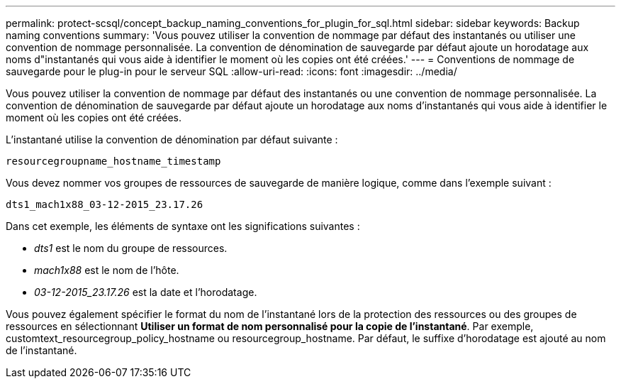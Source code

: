 ---
permalink: protect-scsql/concept_backup_naming_conventions_for_plugin_for_sql.html 
sidebar: sidebar 
keywords: Backup naming conventions 
summary: 'Vous pouvez utiliser la convention de nommage par défaut des instantanés ou utiliser une convention de nommage personnalisée.  La convention de dénomination de sauvegarde par défaut ajoute un horodatage aux noms d"instantanés qui vous aide à identifier le moment où les copies ont été créées.' 
---
= Conventions de nommage de sauvegarde pour le plug-in pour le serveur SQL
:allow-uri-read: 
:icons: font
:imagesdir: ../media/


[role="lead"]
Vous pouvez utiliser la convention de nommage par défaut des instantanés ou une convention de nommage personnalisée.  La convention de dénomination de sauvegarde par défaut ajoute un horodatage aux noms d'instantanés qui vous aide à identifier le moment où les copies ont été créées.

L'instantané utilise la convention de dénomination par défaut suivante :

`resourcegroupname_hostname_timestamp`

Vous devez nommer vos groupes de ressources de sauvegarde de manière logique, comme dans l'exemple suivant :

[listing]
----
dts1_mach1x88_03-12-2015_23.17.26
----
Dans cet exemple, les éléments de syntaxe ont les significations suivantes :

* _dts1_ est le nom du groupe de ressources.
* _mach1x88_ est le nom de l'hôte.
* _03-12-2015_23.17.26_ est la date et l'horodatage.


Vous pouvez également spécifier le format du nom de l'instantané lors de la protection des ressources ou des groupes de ressources en sélectionnant *Utiliser un format de nom personnalisé pour la copie de l'instantané*.  Par exemple, customtext_resourcegroup_policy_hostname ou resourcegroup_hostname.  Par défaut, le suffixe d’horodatage est ajouté au nom de l’instantané.
